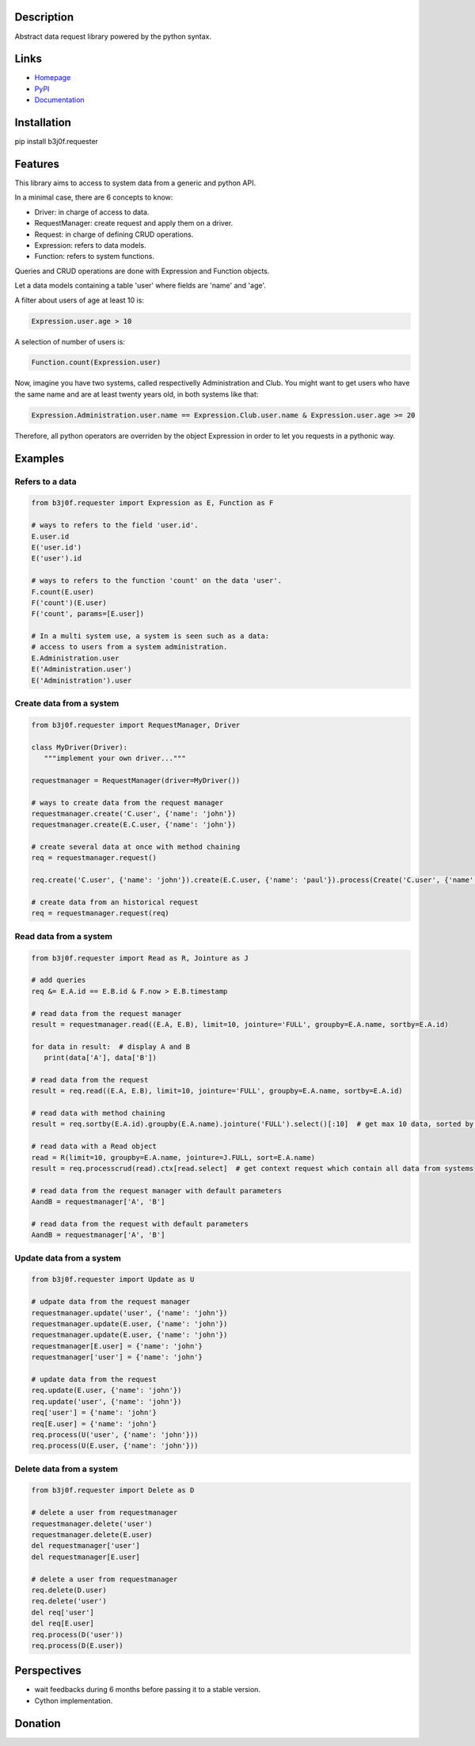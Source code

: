 Description
-----------

Abstract data request library powered by the python syntax.

.. image:: https://img.shields.io/pypi/l/b3j0f.requester.svg
   :target: https://pypi.python.org/pypi/b3j0f.requester/
   :alt: License

.. image:: https://img.shields.io/pypi/status/b3j0f.requester.svg
   :target: https://pypi.python.org/pypi/b3j0f.requester/
   :alt: Development Status

.. image:: https://img.shields.io/pypi/v/b3j0f.requester.svg
   :target: https://pypi.python.org/pypi/b3j0f.requester/
   :alt: Latest release

.. image:: https://img.shields.io/pypi/pyversions/b3j0f.requester.svg
   :target: https://pypi.python.org/pypi/b3j0f.requester/
   :alt: Supported Python versions

.. image:: https://img.shields.io/pypi/implementation/b3j0f.requester.svg
   :target: https://pypi.python.org/pypi/b3j0f.requester/
   :alt: Supported Python implementations

.. image:: https://img.shields.io/pypi/wheel/b3j0f.requester.svg
   :target: https://travis-ci.org/b3j0f/requester
   :alt: Download format

.. image:: https://travis-ci.org/b3j0f/requester.svg?branch=master
   :target: https://travis-ci.org/b3j0f/requester
   :alt: Build status

.. image:: https://coveralls.io/repos/b3j0f/requester/badge.png
   :target: https://coveralls.io/r/b3j0f/requester
   :alt: Code test coverage

.. image:: https://img.shields.io/pypi/dm/b3j0f.requester.svg
   :target: https://pypi.python.org/pypi/b3j0f.requester/
   :alt: Downloads

.. image:: https://readthedocs.org/projects/b3j0frequester/badge/?version=master
   :target: https://readthedocs.org/projects/b3j0frequester/?badge=master
   :alt: Documentation Status

.. image:: https://landscape.io/github/b3j0f/requester/master/landscape.svg?style=flat
   :target: https://landscape.io/github/b3j0f/requester/master
   :alt: Code Health

Links
-----

- `Homepage`_
- `PyPI`_
- `Documentation`_

Installation
------------

pip install b3j0f.requester

Features
--------

This library aims to access to system data from a generic and python API.

In a minimal case, there are 6 concepts to know:

- Driver: in charge of access to data.
- RequestManager: create request and apply them on a driver.
- Request: in charge of defining CRUD operations.
- Expression: refers to data models.
- Function: refers to system functions.

Queries and CRUD operations are done with Expression and Function objects.

Let a data models containing a table 'user' where fields are 'name' and 'age'.

A filter about users of age at least 10 is:

.. code-block:: python

   Expression.user.age > 10

A selection of number of users is:

.. code-block:: python

   Function.count(Expression.user)

Now, imagine you have two systems, called respectivelly Administration and Club. You might want to get users who have the same name and are at least twenty years old, in both systems like that:

.. code-block:: python

   Expression.Administration.user.name == Expression.Club.user.name & Expression.user.age >= 20

Therefore, all python operators are overriden by the object Expression in order to let you requests in a pythonic way.

Examples
--------

Refers to a data
~~~~~~~~~~~~~~~~

.. code-block:: python

   from b3j0f.requester import Expression as E, Function as F

   # ways to refers to the field 'user.id'.
   E.user.id
   E('user.id')
   E('user').id

   # ways to refers to the function 'count' on the data 'user'.
   F.count(E.user)
   F('count')(E.user)
   F('count', params=[E.user])

   # In a multi system use, a system is seen such as a data:
   # access to users from a system administration.
   E.Administration.user
   E('Administration.user')
   E('Administration').user

Create data from a system
~~~~~~~~~~~~~~~~~~~~~~~~~

.. code-block:: python

   from b3j0f.requester import RequestManager, Driver

   class MyDriver(Driver):
      """implement your own driver..."""

   requestmanager = RequestManager(driver=MyDriver())

   # ways to create data from the request manager
   requestmanager.create('C.user', {'name': 'john'})
   requestmanager.create(E.C.user, {'name': 'john'})

   # create several data at once with method chaining
   req = requestmanager.request()

   req.create('C.user', {'name': 'john'}).create(E.C.user, {'name': 'paul'}).process(Create('C.user', {'name': 'david'}), Create(E.C.user, {'name': 'thomas'})).commit()

   # create data from an historical request
   req = requestmanager.request(req)

Read data from a system
~~~~~~~~~~~~~~~~~~~~~~~

.. code-block:: python

   from b3j0f.requester import Read as R, Jointure as J

   # add queries
   req &= E.A.id == E.B.id & F.now > E.B.timestamp

   # read data from the request manager
   result = requestmanager.read((E.A, E.B), limit=10, jointure='FULL', groupby=E.A.name, sortby=E.A.id)

   for data in result:  # display A and B
      print(data['A'], data['B'])

   # read data from the request
   result = req.read((E.A, E.B), limit=10, jointure='FULL', groupby=E.A.name, sortby=E.A.id)

   # read data with method chaining
   result = req.sortby(E.A.id).groupby(E.A.name).jointure('FULL').select()[:10]  # get max 10 data, sorted by A.id and grouped by A.name

   # read data with a Read object
   read = R(limit=10, groupby=E.A.name, jointure=J.FULL, sort=E.A.name)
   result = req.processcrud(read).ctx[read.select]  # get context request which contain all data from systems

   # read data from the request manager with default parameters
   AandB = requestmanager['A', 'B']

   # read data from the request with default parameters
   AandB = requestmanager['A', 'B']

Update data from a system
~~~~~~~~~~~~~~~~~~~~~~~~~

.. code-block:: python

   from b3j0f.requester import Update as U

   # udpate data from the request manager
   requestmanager.update('user', {'name': 'john'})
   requestmanager.update(E.user, {'name': 'john'})
   requestmanager.update(E.user, {'name': 'john'})
   requestmanager[E.user] = {'name': 'john'}
   requestmanager['user'] = {'name': 'john'}

   # update data from the request
   req.update(E.user, {'name': 'john'})
   req.update('user', {'name': 'john'})
   req['user'] = {'name': 'john'}
   req[E.user] = {'name': 'john'}
   req.process(U('user', {'name': 'john'}))
   req.process(U(E.user, {'name': 'john'}))

Delete data from a system
~~~~~~~~~~~~~~~~~~~~~~~~~

.. code-block:: python

   from b3j0f.requester import Delete as D

   # delete a user from requestmanager
   requestmanager.delete('user')
   requestmanager.delete(E.user)
   del requestmanager['user']
   del requestmanager[E.user]

   # delete a user from requestmanager
   req.delete(D.user)
   req.delete('user')
   del req['user']
   del req[E.user]
   req.process(D('user'))
   req.process(D(E.user))

Perspectives
------------

- wait feedbacks during 6 months before passing it to a stable version.
- Cython implementation.

Donation
--------

.. image:: https://liberapay.com/assets/widgets/donate.svg
   :target: https://liberapay.com/b3j0f/donate
   :alt: I'm grateful for gifts, but don't have a specific funding goal.

.. _Homepage: https://github.com/b3j0f/requester
.. _Documentation: http://b3j0frequester.readthedocs.org/en/master/
.. _PyPI: https://pypi.python.org/pypi/b3j0f.requester/
.. _annotation: https://github.com/b3j0f/annotation
